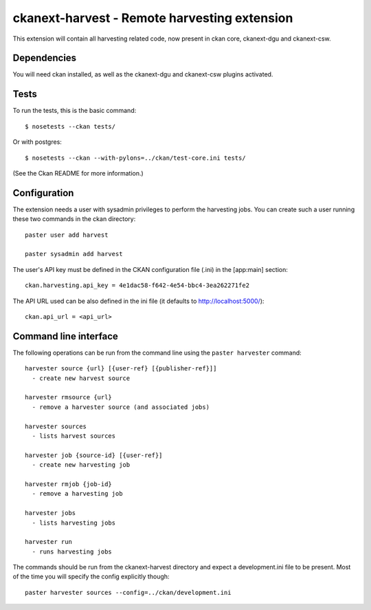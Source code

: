 ================================================
ckanext-harvest - Remote harvesting extension
================================================

This extension will contain all harvesting related code, now present
in ckan core, ckanext-dgu and ckanext-csw.

Dependencies
============

You will need ckan installed, as well as the ckanext-dgu and ckanext-csw
plugins activated.

Tests
=====

To run the tests, this is the basic command::

    $ nosetests --ckan tests/

Or with postgres::

    $ nosetests --ckan --with-pylons=../ckan/test-core.ini tests/

(See the Ckan README for more information.)

Configuration
=============

The extension needs a user with sysadmin privileges to perform the 
harvesting jobs. You can create such a user running these two commands in
the ckan directory::

    paster user add harvest

    paster sysadmin add harvest

The user's API key must be defined in the CKAN
configuration file (.ini) in the [app:main] section::

    ckan.harvesting.api_key = 4e1dac58-f642-4e54-bbc4-3ea262271fe2


The API URL used can be also defined in the ini file (it defaults to 
http://localhost:5000/)::

    ckan.api_url = <api_url>

Command line interface
======================

The following operations can be run from the command line using the 
``paster harvester`` command::

      harvester source {url} [{user-ref} [{publisher-ref}]]     
        - create new harvest source

      harvester rmsource {url}
        - remove a harvester source (and associated jobs)

      harvester sources                                 
        - lists harvest sources

      harvester job {source-id} [{user-ref}]
        - create new harvesting job

      harvester rmjob {job-id}
        - remove a harvesting job
  
      harvester jobs
        - lists harvesting jobs

      harvester run
        - runs harvesting jobs
       
The commands should be run from the ckanext-harvest directory and expect
a development.ini file to be present. Most of the time you will specify 
the config explicitly though::

        paster harvester sources --config=../ckan/development.ini

